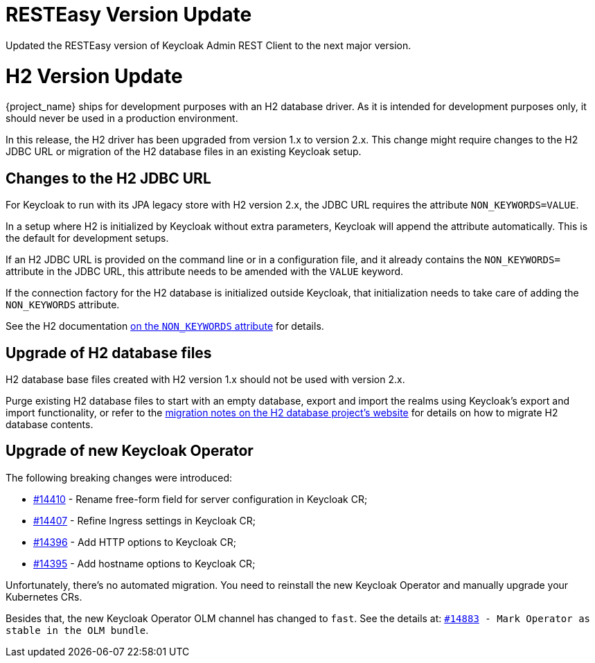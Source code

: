 = RESTEasy Version Update

Updated the RESTEasy version of Keycloak Admin REST Client to the next major version.

= H2 Version Update

{project_name} ships for development purposes with an H2 database driver.
As it is intended for development purposes only, it should never be used in a production environment.

In this release, the H2 driver has been upgraded from version 1.x to version 2.x.
This change might require changes to the H2 JDBC URL or migration of the H2 database files in an existing Keycloak setup.

== Changes to the H2 JDBC URL

For Keycloak to run with its JPA legacy store with H2 version 2.x, the JDBC URL requires the attribute `NON_KEYWORDS=VALUE`.

In a setup where H2 is initialized by Keycloak without extra parameters, Keycloak will append the attribute automatically.
This is the default for development setups.

If an H2 JDBC URL is provided on the command line or in a configuration file, and it already contains the `NON_KEYWORDS=` attribute in the JDBC URL, this attribute needs to be amended with the `VALUE` keyword.

If the connection factory for the H2 database is initialized outside Keycloak, that initialization needs to take care of adding the `NON_KEYWORDS` attribute.

See the H2 documentation http://www.h2database.com/html/commands.html#set_non_keywords[on the `NON_KEYWORDS` attribute] for details.

== Upgrade of H2 database files

H2 database base files created with H2 version 1.x should not be used with version 2.x.

Purge existing H2 database files to start with an empty database, export and import the realms using Keycloak's export and import functionality, or refer to the http://www.h2database.com/html/migration-to-v2.html[migration notes on the H2 database project's website] for details on how to migrate H2 database contents.

== Upgrade of new Keycloak Operator

The following breaking changes were introduced:

* link:https://github.com/keycloak/keycloak/issues/14410[#14410] - Rename free-form field for server configuration in Keycloak CR;
* link:https://github.com/keycloak/keycloak/issues/14407[#14407] - Refine Ingress settings in Keycloak CR;
* link:https://github.com/keycloak/keycloak/issues/14396[#14396] - Add HTTP options to Keycloak CR;
* link:https://github.com/keycloak/keycloak/issues/14395[#14395] - Add hostname options to Keycloak CR;

Unfortunately, there's no automated migration. You need to reinstall the new Keycloak Operator and manually upgrade your Kubernetes CRs.

Besides that, the new Keycloak Operator OLM channel has changed to `fast`. See the details at: `link:https://github.com/keycloak/keycloak/issues/14883[#14883] - Mark Operator as stable in the OLM bundle`.
